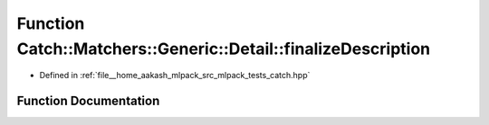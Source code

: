 .. _exhale_function_namespaceCatch_1_1Matchers_1_1Generic_1_1Detail_1a79ef1103073f7a8d31735436d2012835:

Function Catch::Matchers::Generic::Detail::finalizeDescription
==============================================================

- Defined in :ref:`file__home_aakash_mlpack_src_mlpack_tests_catch.hpp`


Function Documentation
----------------------


.. doxygenfunction:: Catch::Matchers::Generic::Detail::finalizeDescription(const std::string&)
